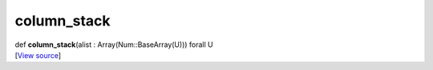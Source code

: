 ************
column_stack
************

.. container:: entry-detail
   :name: column_stack(alist:Array(Num::BaseArray(U)))forallU-instance-method

   .. container:: signature

      def **column_stack**\ (alist : Array(Num::BaseArray(U))) forall U

   .. container::

      [`View
      source <https://github.com/crystal-data/num.cr/blob/32a5d0701dd7cef3485867d2afd897900ca60901/src/core/assemble.cr#L137>`__]
